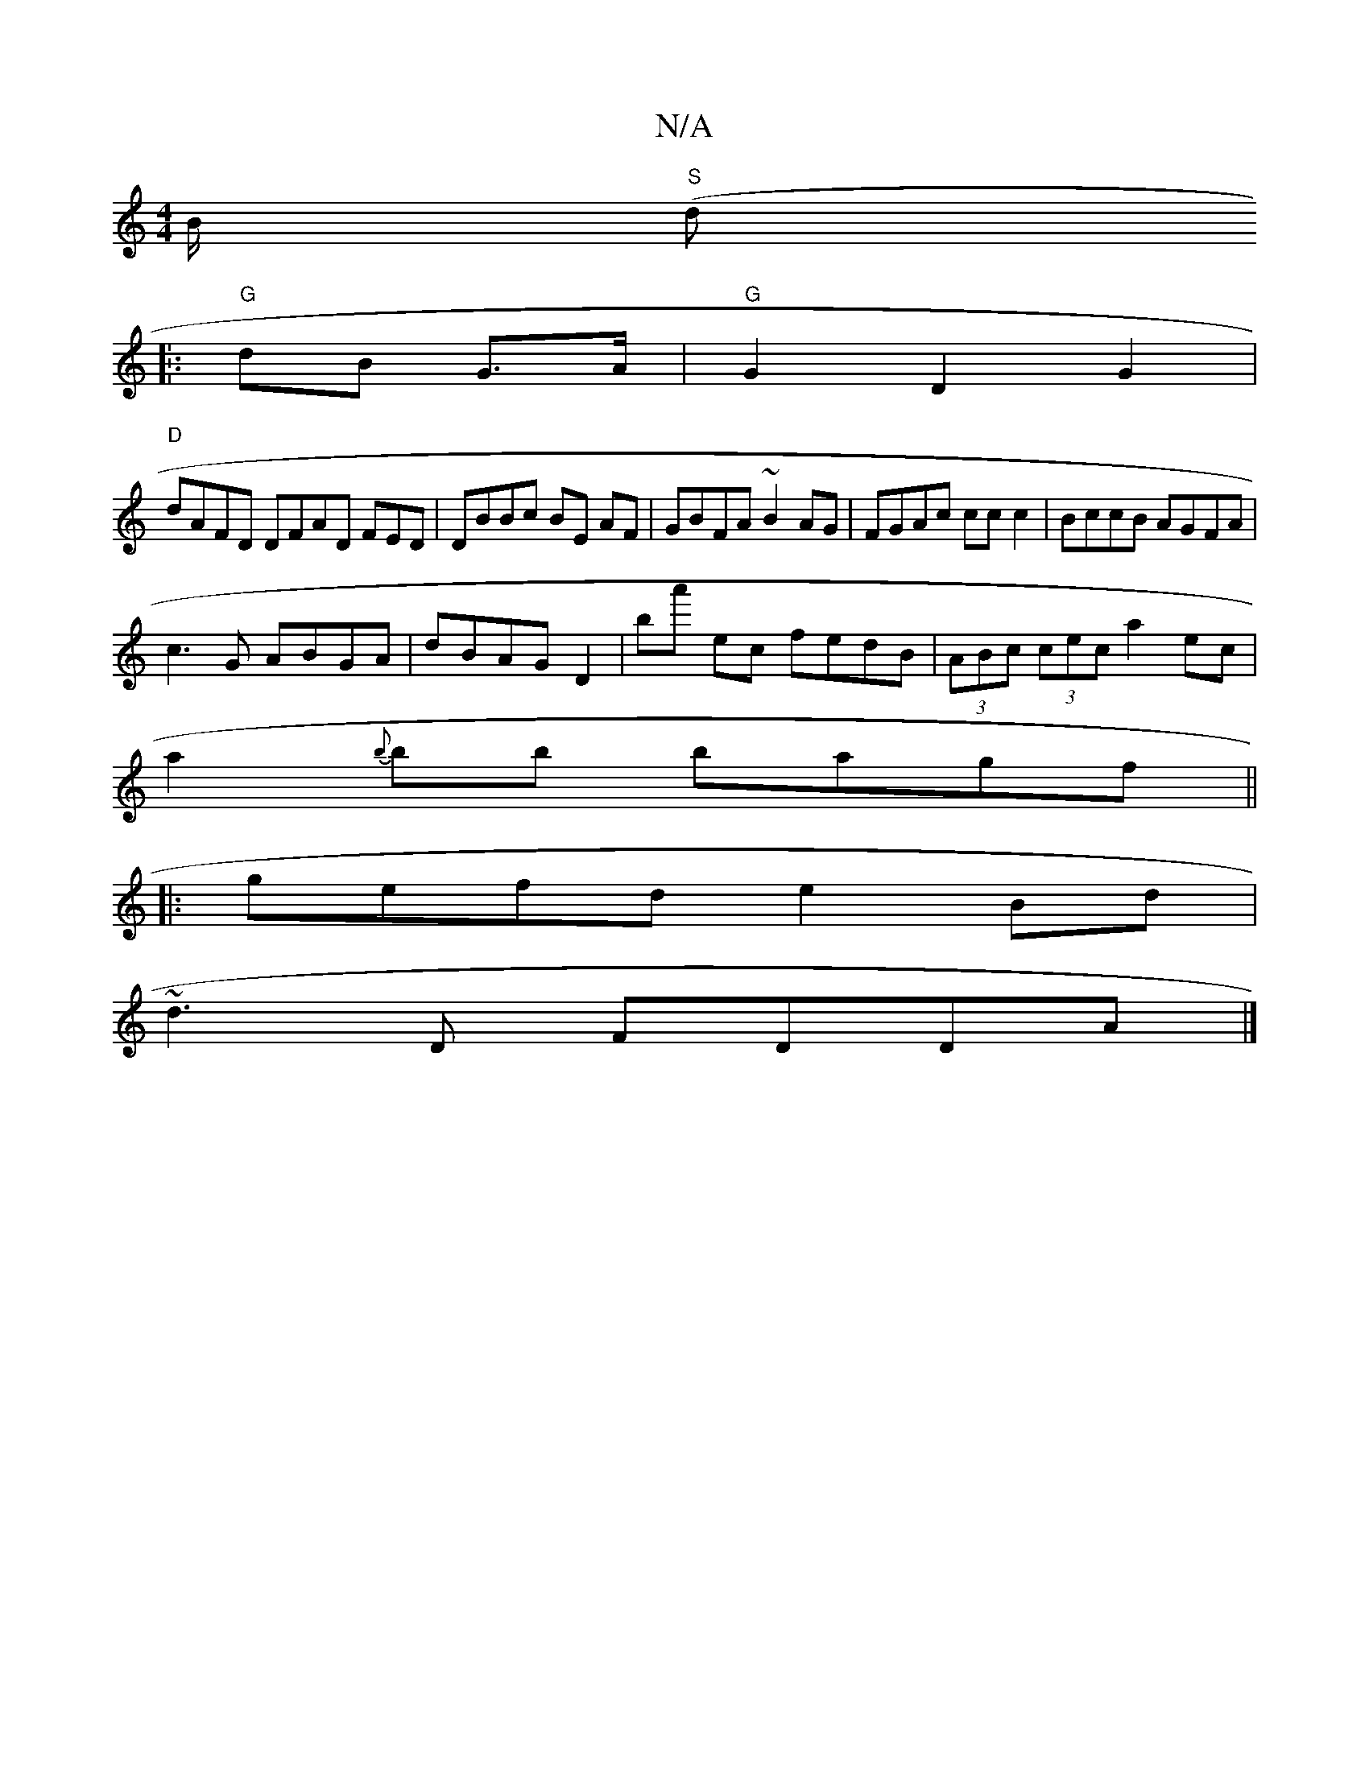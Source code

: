 X:1
T:N/A
M:4/4
R:N/A
K:Cmajor
/2B/2 ("S"d.
|: "G"dB G>A|"G"G2 D2G2|
"D"dAFD DFAD FED|DBBc BE AF|GBFA ~B2AG|FGAc cc c2|BccB AGFA|
c3G ABGA|dBAG D2|ba' ec fedB|(3ABc (3cec a2 ec|
a2{b}bb bagf||
|:gefd e2 Bd|
~d3D FDDA|]

~g3 g3|[1 a